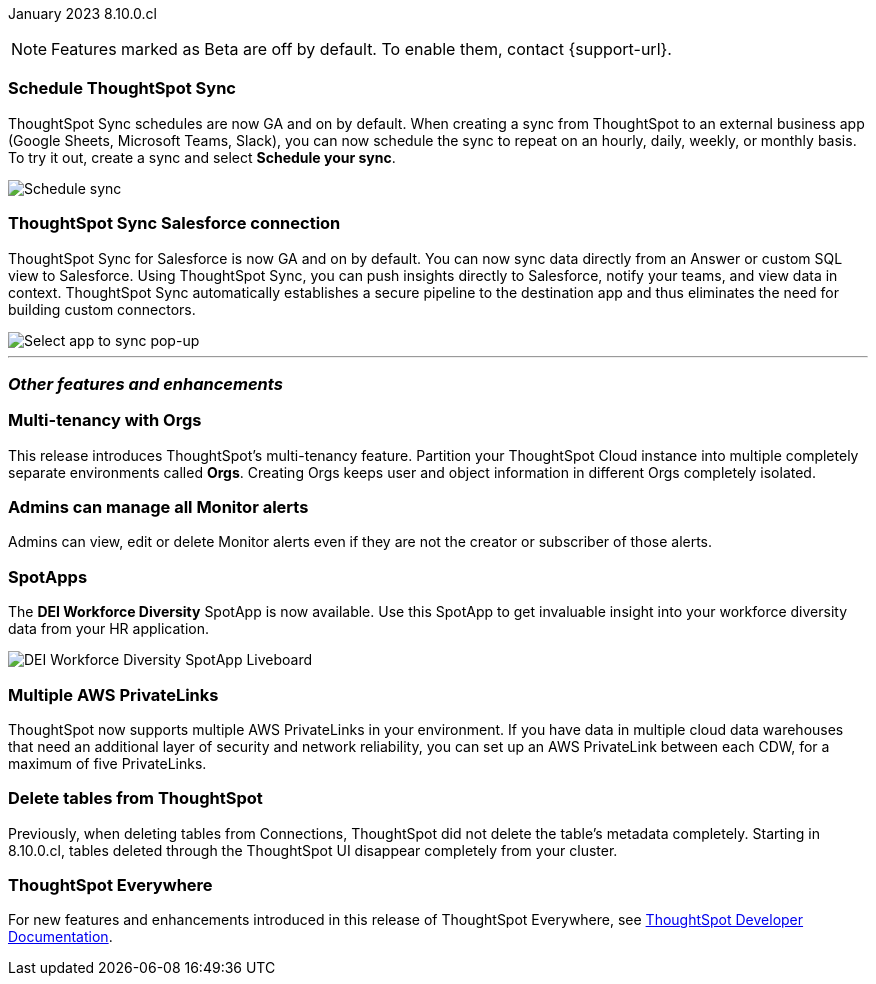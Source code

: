 ifndef::pendo-links[]
January 2023 [label label-dep]#8.10.0.cl#
endif::[]
ifdef::pendo-links[]
[month-year-whats-new]#January 2023#
[label label-dep-whats-new]#8.10.0.cl#
endif::[]

ifndef::free-trial-feature[]
NOTE: Features marked as [.badge.badge-update-note]#Beta# are off by default. To enable them, contact {support-url}.
endif::free-trial-feature[]

[#primary-8-10-0-cl]



[#8-10-0-cl-sync-scheduler]
[discrete]
=== Schedule ThoughtSpot Sync

// Naomi

ThoughtSpot Sync schedules are now GA and on by default. When creating a sync from ThoughtSpot to an external business app (Google Sheets, Microsoft Teams, Slack), you can now schedule the sync to repeat on an hourly, daily, weekly, or monthly basis. To try it out, create a sync and select *Schedule your sync*.

image::sync-schedule.png[Schedule sync]

[#8-10-0-cl-salesforce-sync]
[discrete]
=== ThoughtSpot Sync Salesforce connection

// Naomi

ThoughtSpot Sync for Salesforce is now GA and on by default. You can now sync data directly from an Answer or custom SQL view to Salesforce. Using ThoughtSpot Sync, you can push insights directly to Salesforce, notify your teams, and view data in context. ThoughtSpot Sync automatically establishes a secure pipeline to the destination app and thus eliminates the need for building custom connectors.


image::sync-salesforce.png[Select app to sync pop-up, with Salesforce highlighted]








'''
[#secondary-8-10-0-cl]
[discrete]
=== _Other features and enhancements_

ifndef::free-trial-feature[]
[#8-10-0-cl-orgs]
[discrete]
=== Multi-tenancy with Orgs

This release introduces ThoughtSpot’s multi-tenancy feature. Partition your ThoughtSpot Cloud instance into multiple completely separate environments called *Orgs*. Creating Orgs keeps user and object information in different Orgs completely isolated.

endif::[]

////
ifndef::free-trial-feature[]
[#8-10-0-cl-object-usage]
[discrete]
=== Object usage Liveboard

// Naomi

Use the Object Usage Liveboard to easily track how specific objects (Liveboards, Answers, Worksheets, or tables) are trending over time. Our new visualizations allow you to understand adoption on the object-level, and filter on a specific user or users to see usage on the user-level.

// image::object-usage-whats-new.png[]
endif::free-trial-feature[]
////

[#8-10-0-cl-monitor-admin]
[discrete]
=== Admins can manage all Monitor alerts

Admins can view, edit or delete Monitor alerts even if they are not the creator or subscriber of those alerts.


[#8-10-0-cl-spotapps]
[discrete]
=== SpotApps

The *DEI Workforce Diversity* SpotApp is now available. Use this SpotApp to get invaluable insight into your workforce diversity data from your HR application.

image::spotapp-dei-liveboard.png[DEI Workforce Diversity SpotApp Liveboard]

ifndef::free-trial-feature[]

[#8-10-0-cl-private-links]
[discrete]
=== Multiple AWS PrivateLinks

ThoughtSpot now supports multiple AWS PrivateLinks in your environment. If you have data in multiple cloud data warehouses that need an additional layer of security and network reliability, you can set up an AWS PrivateLink between each CDW, for a maximum of five PrivateLinks.

endif::[]

// THE FOLLOWING ARE NEEDS EVALUATION

[#8-10-0-cl-delete-tables]
[discrete]
=== Delete tables from ThoughtSpot

// Naomi

Previously, when deleting tables from Connections, ThoughtSpot did not delete the table’s metadata completely. Starting in 8.10.0.cl, tables deleted through the ThoughtSpot UI disappear completely from your cluster.

// Falcon tables used to be deleted using multiple APIs. Now you can use metadata/delete API to delete any tables from the UI, and table IDs will be deleted simultaneously. Possibly already documented in Developer 8.10.0.cl docs.

// add link to metadata/delete API? not visible from front-end

ifndef::free-trial-feature[]
[discrete]
=== ThoughtSpot Everywhere

For new features and enhancements introduced in this release of ThoughtSpot Everywhere, see https://developers.thoughtspot.com/docs/?pageid=whats-new[ThoughtSpot Developer Documentation^].
endif::[]
